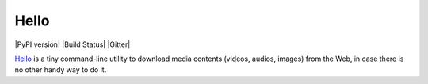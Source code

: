 Hello
=======

|PyPI version| |Build Status| |Gitter|

`Hello <https://you-get.org/>`__ is a tiny command-line utility to
download media contents (videos, audios, images) from the Web, in case
there is no other handy way to do it.
